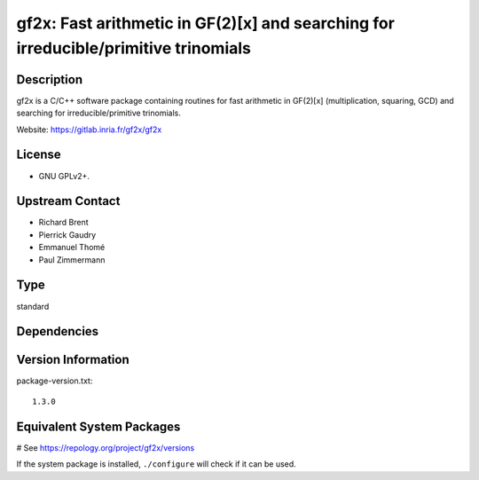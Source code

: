.. _spkg_gf2x:

gf2x: Fast arithmetic in GF(2)[x] and searching for irreducible/primitive trinomials
====================================================================================

Description
-----------

gf2x is a C/C++ software package containing routines for fast arithmetic
in GF(2)[x] (multiplication, squaring, GCD) and searching for
irreducible/primitive trinomials.

Website: https://gitlab.inria.fr/gf2x/gf2x

License
-------

-  GNU GPLv2+.


Upstream Contact
----------------

-  Richard Brent
-  Pierrick Gaudry
-  Emmanuel Thomé
-  Paul Zimmermann


Type
----

standard


Dependencies
------------



Version Information
-------------------

package-version.txt::

    1.3.0

Equivalent System Packages
--------------------------

.. tab:: Alpine:

   .. CODE-BLOCK:: bash

       $ apk add gf2x-dev

.. tab:: Arch Linux:

   .. CODE-BLOCK:: bash

       $ sudo pacman -S gf2x

.. tab:: conda-forge:

   .. CODE-BLOCK:: bash

       $ conda install gf2x

.. tab:: Debian/Ubuntu:

   .. CODE-BLOCK:: bash

       $ sudo apt-get install libgf2x-dev

.. tab:: Fedora/Redhat/CentOS:

   .. CODE-BLOCK:: bash

       $ sudo dnf install gf2x gf2x-devel

.. tab:: FreeBSD:

   .. CODE-BLOCK:: bash

       $ sudo pkg install math/gf2x

.. tab:: openSUSE:

   .. CODE-BLOCK:: bash

       $ sudo zypper install pkgconfig\(gf2x\)

.. tab:: Void Linux:

   .. CODE-BLOCK:: bash

       $ sudo xbps-install gf2x-devel

# See https://repology.org/project/gf2x/versions

If the system package is installed, ``./configure`` will check if it can be used.
